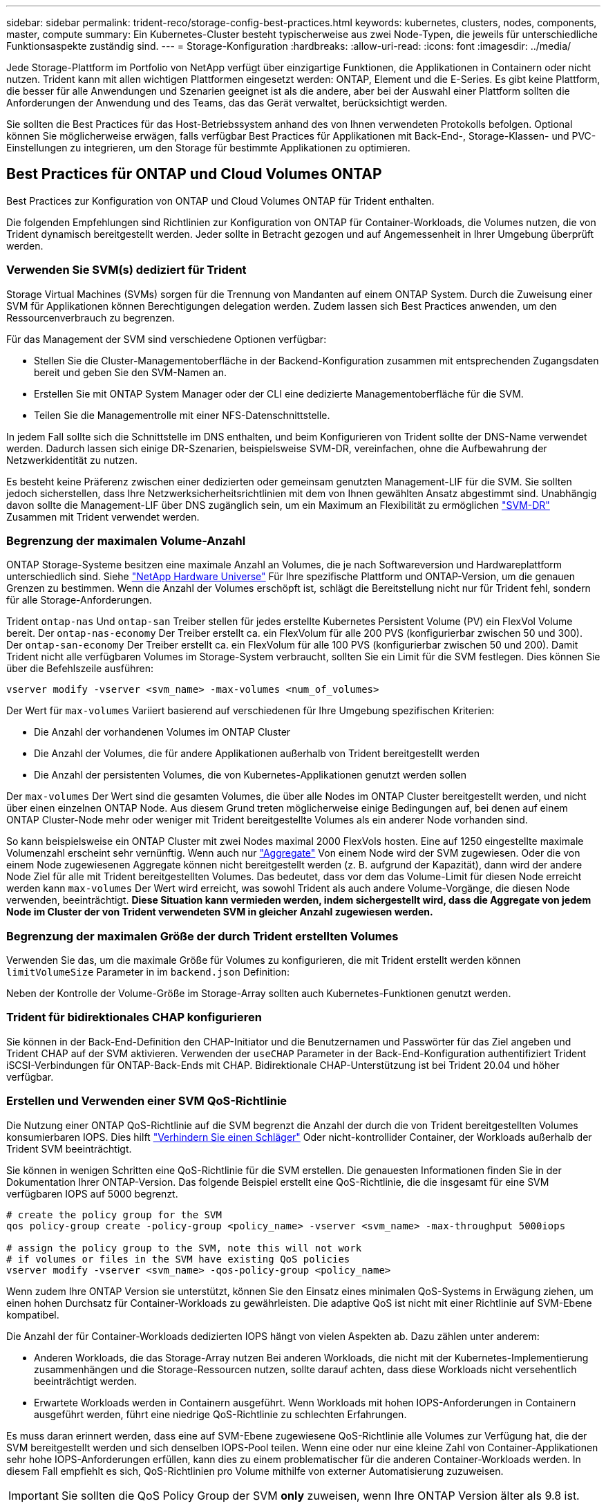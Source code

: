 ---
sidebar: sidebar 
permalink: trident-reco/storage-config-best-practices.html 
keywords: kubernetes, clusters, nodes, components, master, compute 
summary: Ein Kubernetes-Cluster besteht typischerweise aus zwei Node-Typen, die jeweils für unterschiedliche Funktionsaspekte zuständig sind. 
---
= Storage-Konfiguration
:hardbreaks:
:allow-uri-read: 
:icons: font
:imagesdir: ../media/


Jede Storage-Plattform im Portfolio von NetApp verfügt über einzigartige Funktionen, die Applikationen in Containern oder nicht nutzen. Trident kann mit allen wichtigen Plattformen eingesetzt werden: ONTAP, Element und die E-Series. Es gibt keine Plattform, die besser für alle Anwendungen und Szenarien geeignet ist als die andere, aber bei der Auswahl einer Plattform sollten die Anforderungen der Anwendung und des Teams, das das Gerät verwaltet, berücksichtigt werden.

Sie sollten die Best Practices für das Host-Betriebssystem anhand des von Ihnen verwendeten Protokolls befolgen. Optional können Sie möglicherweise erwägen, falls verfügbar Best Practices für Applikationen mit Back-End-, Storage-Klassen- und PVC-Einstellungen zu integrieren, um den Storage für bestimmte Applikationen zu optimieren.



== Best Practices für ONTAP und Cloud Volumes ONTAP

Best Practices zur Konfiguration von ONTAP und Cloud Volumes ONTAP für Trident enthalten.

Die folgenden Empfehlungen sind Richtlinien zur Konfiguration von ONTAP für Container-Workloads, die Volumes nutzen, die von Trident dynamisch bereitgestellt werden. Jeder sollte in Betracht gezogen und auf Angemessenheit in Ihrer Umgebung überprüft werden.



=== Verwenden Sie SVM(s) dediziert für Trident

Storage Virtual Machines (SVMs) sorgen für die Trennung von Mandanten auf einem ONTAP System. Durch die Zuweisung einer SVM für Applikationen können Berechtigungen delegation werden. Zudem lassen sich Best Practices anwenden, um den Ressourcenverbrauch zu begrenzen.

Für das Management der SVM sind verschiedene Optionen verfügbar:

* Stellen Sie die Cluster-Managementoberfläche in der Backend-Konfiguration zusammen mit entsprechenden Zugangsdaten bereit und geben Sie den SVM-Namen an.
* Erstellen Sie mit ONTAP System Manager oder der CLI eine dedizierte Managementoberfläche für die SVM.
* Teilen Sie die Managementrolle mit einer NFS-Datenschnittstelle.


In jedem Fall sollte sich die Schnittstelle im DNS enthalten, und beim Konfigurieren von Trident sollte der DNS-Name verwendet werden. Dadurch lassen sich einige DR-Szenarien, beispielsweise SVM-DR, vereinfachen, ohne die Aufbewahrung der Netzwerkidentität zu nutzen.

Es besteht keine Präferenz zwischen einer dedizierten oder gemeinsam genutzten Management-LIF für die SVM. Sie sollten jedoch sicherstellen, dass Ihre Netzwerksicherheitsrichtlinien mit dem von Ihnen gewählten Ansatz abgestimmt sind. Unabhängig davon sollte die Management-LIF über DNS zugänglich sein, um ein Maximum an Flexibilität zu ermöglichen https://docs.netapp.com/ontap-9/topic/com.netapp.doc.pow-dap/GUID-B9E36563-1C7A-48F5-A9FF-1578B99AADA9.html["SVM-DR"^] Zusammen mit Trident verwendet werden.



=== Begrenzung der maximalen Volume-Anzahl

ONTAP Storage-Systeme besitzen eine maximale Anzahl an Volumes, die je nach Softwareversion und Hardwareplattform unterschiedlich sind. Siehe https://hwu.netapp.com/["NetApp Hardware Universe"^] Für Ihre spezifische Plattform und ONTAP-Version, um die genauen Grenzen zu bestimmen. Wenn die Anzahl der Volumes erschöpft ist, schlägt die Bereitstellung nicht nur für Trident fehl, sondern für alle Storage-Anforderungen.

Trident `ontap-nas` Und `ontap-san` Treiber stellen für jedes erstellte Kubernetes Persistent Volume (PV) ein FlexVol Volume bereit. Der `ontap-nas-economy` Der Treiber erstellt ca. ein FlexVolum für alle 200 PVS (konfigurierbar zwischen 50 und 300). Der `ontap-san-economy` Der Treiber erstellt ca. ein FlexVolum für alle 100 PVS (konfigurierbar zwischen 50 und 200). Damit Trident nicht alle verfügbaren Volumes im Storage-System verbraucht, sollten Sie ein Limit für die SVM festlegen. Dies können Sie über die Befehlszeile ausführen:

[listing]
----
vserver modify -vserver <svm_name> -max-volumes <num_of_volumes>
----
Der Wert für `max-volumes` Variiert basierend auf verschiedenen für Ihre Umgebung spezifischen Kriterien:

* Die Anzahl der vorhandenen Volumes im ONTAP Cluster
* Die Anzahl der Volumes, die für andere Applikationen außerhalb von Trident bereitgestellt werden
* Die Anzahl der persistenten Volumes, die von Kubernetes-Applikationen genutzt werden sollen


Der `max-volumes` Der Wert sind die gesamten Volumes, die über alle Nodes im ONTAP Cluster bereitgestellt werden, und nicht über einen einzelnen ONTAP Node. Aus diesem Grund treten möglicherweise einige Bedingungen auf, bei denen auf einem ONTAP Cluster-Node mehr oder weniger mit Trident bereitgestellte Volumes als ein anderer Node vorhanden sind.

So kann beispielsweise ein ONTAP Cluster mit zwei Nodes maximal 2000 FlexVols hosten. Eine auf 1250 eingestellte maximale Volumenzahl erscheint sehr vernünftig. Wenn auch nur https://library.netapp.com/ecmdocs/ECMP1368859/html/GUID-3AC7685D-B150-4C1F-A408-5ECEB3FF0011.html["Aggregate"^] Von einem Node wird der SVM zugewiesen. Oder die von einem Node zugewiesenen Aggregate können nicht bereitgestellt werden (z. B. aufgrund der Kapazität), dann wird der andere Node Ziel für alle mit Trident bereitgestellten Volumes. Das bedeutet, dass vor dem das Volume-Limit für diesen Node erreicht werden kann `max-volumes` Der Wert wird erreicht, was sowohl Trident als auch andere Volume-Vorgänge, die diesen Node verwenden, beeinträchtigt. *Diese Situation kann vermieden werden, indem sichergestellt wird, dass die Aggregate von jedem Node im Cluster der von Trident verwendeten SVM in gleicher Anzahl zugewiesen werden.*



=== Begrenzung der maximalen Größe der durch Trident erstellten Volumes

Verwenden Sie das, um die maximale Größe für Volumes zu konfigurieren, die mit Trident erstellt werden können `limitVolumeSize` Parameter in im `backend.json` Definition:

Neben der Kontrolle der Volume-Größe im Storage-Array sollten auch Kubernetes-Funktionen genutzt werden.



=== Trident für bidirektionales CHAP konfigurieren

Sie können in der Back-End-Definition den CHAP-Initiator und die Benutzernamen und Passwörter für das Ziel angeben und Trident CHAP auf der SVM aktivieren. Verwenden der `useCHAP` Parameter in der Back-End-Konfiguration authentifiziert Trident iSCSI-Verbindungen für ONTAP-Back-Ends mit CHAP. Bidirektionale CHAP-Unterstützung ist bei Trident 20.04 und höher verfügbar.



=== Erstellen und Verwenden einer SVM QoS-Richtlinie

Die Nutzung einer ONTAP QoS-Richtlinie auf die SVM begrenzt die Anzahl der durch die von Trident bereitgestellten Volumes konsumierbaren IOPS. Dies hilft http://docs.netapp.com/ontap-9/topic/com.netapp.doc.pow-perf-mon/GUID-77DF9BAF-4ED7-43F6-AECE-95DFB0680D2F.html?cp=7_1_2_1_2["Verhindern Sie einen Schläger"^] Oder nicht-kontrollider Container, der Workloads außerhalb der Trident SVM beeinträchtigt.

Sie können in wenigen Schritten eine QoS-Richtlinie für die SVM erstellen. Die genauesten Informationen finden Sie in der Dokumentation Ihrer ONTAP-Version. Das folgende Beispiel erstellt eine QoS-Richtlinie, die die insgesamt für eine SVM verfügbaren IOPS auf 5000 begrenzt.

[source, console]
----
# create the policy group for the SVM
qos policy-group create -policy-group <policy_name> -vserver <svm_name> -max-throughput 5000iops

# assign the policy group to the SVM, note this will not work
# if volumes or files in the SVM have existing QoS policies
vserver modify -vserver <svm_name> -qos-policy-group <policy_name>
----
Wenn zudem Ihre ONTAP Version sie unterstützt, können Sie den Einsatz eines minimalen QoS-Systems in Erwägung ziehen, um einen hohen Durchsatz für Container-Workloads zu gewährleisten. Die adaptive QoS ist nicht mit einer Richtlinie auf SVM-Ebene kompatibel.

Die Anzahl der für Container-Workloads dedizierten IOPS hängt von vielen Aspekten ab. Dazu zählen unter anderem:

* Anderen Workloads, die das Storage-Array nutzen Bei anderen Workloads, die nicht mit der Kubernetes-Implementierung zusammenhängen und die Storage-Ressourcen nutzen, sollte darauf achten, dass diese Workloads nicht versehentlich beeinträchtigt werden.
* Erwartete Workloads werden in Containern ausgeführt. Wenn Workloads mit hohen IOPS-Anforderungen in Containern ausgeführt werden, führt eine niedrige QoS-Richtlinie zu schlechten Erfahrungen.


Es muss daran erinnert werden, dass eine auf SVM-Ebene zugewiesene QoS-Richtlinie alle Volumes zur Verfügung hat, die der SVM bereitgestellt werden und sich denselben IOPS-Pool teilen. Wenn eine oder nur eine kleine Zahl von Container-Applikationen sehr hohe IOPS-Anforderungen erfüllen, kann dies zu einem problematischer für die anderen Container-Workloads werden. In diesem Fall empfiehlt es sich, QoS-Richtlinien pro Volume mithilfe von externer Automatisierung zuzuweisen.


IMPORTANT: Sie sollten die QoS Policy Group der SVM *only* zuweisen, wenn Ihre ONTAP Version älter als 9.8 ist.



=== Erstellen von QoS-Richtliniengruppen für Trident

Quality of Service (QoS) garantiert, dass die Performance kritischer Workloads nicht durch konkurrierende Workloads beeinträchtigt wird. ONTAP QoS-Richtliniengruppen bieten QoS-Optionen für Volumes und ermöglichen Benutzern, die Durchsatzgrenze für einen oder mehrere Workloads zu definieren. Weitere Informationen zur QoS finden Sie unter https://docs.netapp.com/ontap-9/topic/com.netapp.doc.pow-perf-mon/GUID-77DF9BAF-4ED7-43F6-AECE-95DFB0680D2F.html["Garantierter Durchsatz durch QoS"^]. Sie können QoS-Richtliniengruppen im Backend oder im Storage-Pool festlegen und werden auf jedes in diesem Pool oder Backend erstellte Volume angewendet.

ONTAP verfügt über zwei Arten von QoS-Richtliniengruppen: Herkömmliche und anpassungsfähige. Herkömmliche Richtliniengruppen bieten einen flachen maximalen Durchsatz (oder minimalen Durchsatz in späteren Versionen) in IOPS. Adaptive QoS skaliert den Durchsatz automatisch auf die Workload-Größe und erhält das Verhältnis von IOPS zu TB-fähigen GB-Werten, wenn sich die Workload-Größe ändert. Wenn Sie Hunderte oder Tausende Workloads in einer großen Implementierung managen, bietet sich somit ein erheblicher Vorteil.

Beachten Sie beim Erstellen von QoS-Richtliniengruppen Folgendes:

* Sie sollten die einstellen `qosPolicy` Taste im `defaults` Block der Back-End-Konfiguration. Im folgenden Back-End-Konfigurationsbeispiel:


[source, console]
----
  {
    "version": 1,
    "storageDriverName": "ontap-nas",
    "managementLIF": "0.0.0.0",
    "dataLIF": "0.0.0.0",
    "svm": "svm0",
    "username": "user",
    "password": "pass",
    "defaults": {
      "qosPolicy": "standard-pg"
    },
    "storage": [
      {
        "labels": {"performance": "extreme"},
        "defaults": {
          "adaptiveQosPolicy": "extremely-adaptive-pg"
        }
      },
      {
        "labels": {"performance": "premium"},
        "defaults": {
          "qosPolicy": "premium-pg"
        }
      }
    ]
  }
----
* Sie sollten die Richtliniengruppen pro Volume anwenden, damit jedes Volume den gesamten von der Richtliniengruppe angegebenen Durchsatz erhält. Gemeinsame Richtliniengruppen werden nicht unterstützt.


Weitere Informationen zu QoS-Richtliniengruppen finden Sie unter https://docs.netapp.com/ontap-9/topic/com.netapp.doc.dot-cm-cmpr-980/TOC__qos.html["ONTAP 9.8 QoS-Befehle"^].



=== Beschränken Sie den Zugriff auf die Storage-Ressourcen auf Kubernetes-Cluster-Mitglieder

Der Zugriff auf die durch Trident erstellten NFS-Volumes und iSCSI-LUNs ist eine entscheidende Komponente der Sicherheit für die Kubernetes-Implementierung. Auf diese Weise wird verhindert, dass Hosts, die nicht zum Kubernetes Cluster gehören, auf die Volumes zugreifen und Daten unerwartet ändern können.

Es ist wichtig zu wissen, dass Namespaces die logische Grenze für Ressourcen in Kubernetes sind. Es wird angenommen, dass Ressourcen im selben Namespace gemeinsam genutzt werden können. Es gibt jedoch keine Cross-Namespace-Funktion. Dies bedeutet, dass PVS zwar globale Objekte sind, aber wenn sie an ein PVC gebunden sind, nur über Pods zugänglich sind, die sich im selben Namespace befinden. *Es ist wichtig sicherzustellen, dass Namensräume verwendet werden, um eine Trennung zu gewährleisten, wenn angemessen.*

Die meisten Unternehmen haben im Zusammenhang mit der Datensicherheit bei Kubernetes die Sorge, dass ein Container-Prozess auf den Storage zugreifen kann, der am Host gemountet ist; dieser ist jedoch nicht für den Container bestimmt.  https://en.wikipedia.org/wiki/Linux_namespaces["Namespaces"^] Wurden entwickelt, um eine solche Art von Kompromiss zu verhindern. Allerdings gibt es eine Ausnahme: Privilegierte Container.

Ein privilegierter Container ist ein Container, der mit wesentlich mehr Berechtigungen auf Hostebene als normal ausgeführt wird. Diese werden standardmäßig nicht verweigert. Daher sollten Sie diese Funktion mithilfe von deaktivieren https://kubernetes.io/docs/concepts/policy/pod-security-policy/["Pod-Sicherheitsrichtlinien"^].

Bei Volumes, für die der Zugriff von Kubernetes und externen Hosts gewünscht wird, sollte der Storage auf herkömmliche Weise gemanagt werden. Dabei wird das PV durch den Administrator eingeführt und nicht von Trident gemanagt. So wird sichergestellt, dass das Storage Volume nur zerstört wird, wenn sowohl Kubernetes als auch externe Hosts getrennt haben und das Volume nicht mehr nutzen. Zusätzlich kann eine benutzerdefinierte Exportrichtlinie angewendet werden, die den Zugriff von den Kubernetes-Cluster-Nodes und Zielservern außerhalb des Kubernetes-Clusters ermöglicht.

Für Bereitstellungen mit dedizierten Infrastruktur-Nodes (z. B. OpenShift) oder anderen Nodes, die für Benutzerapplikationen nicht geplant sind, sollten separate Exportrichtlinien verwendet werden, um den Zugriff auf Storage-Ressourcen noch weiter zu beschränken. Dies umfasst die Erstellung einer Exportrichtlinie für Services, die auf diesen Infrastruktur-Nodes bereitgestellt werden (z. B. OpenShift Metrics and Logging Services), sowie Standardanwendungen, die auf nicht-Infrastruktur-Nodes bereitgestellt werden.



=== Verwenden Sie eine dedizierte Exportrichtlinie

Sie sollten sicherstellen, dass für jedes Backend eine Exportrichtlinie vorhanden ist, die nur den Zugriff auf die im Kubernetes-Cluster vorhandenen Nodes erlaubt. Trident kann Exportrichtlinien ab Version 20.04 automatisch erstellen und managen. So beschränkt Trident den Zugriff auf die Volumes, die ihm im Kubernetes Cluster zur Verfügung stehen, und vereinfacht das Hinzufügen/Löschen von Nodes.

Alternativ können Sie auch eine Exportrichtlinie manuell erstellen und mit einer oder mehreren Exportregeln füllen, die die Zugriffsanforderung für die einzelnen Knoten bearbeiten:

* Verwenden Sie die `vserver export-policy create` ONTAP CLI-Befehl zum Erstellen der Exportrichtlinie.
* Fügen Sie mit dem Regeln zur Exportrichtlinie hinzu `vserver export-policy rule create` ONTAP-CLI-Befehl.


Wenn Sie diese Befehle ausführen, können Sie die Zugriffsrechte der Kubernetes-Nodes auf die Daten beschränken.



=== Deaktivieren Sie showmount für die Applikations-SVM

Der `showmount` Mit dieser Funktion kann ein NFS-Client die SVM für eine Liste verfügbarer NFS-Exporte abfragen. Ein im Kubernetes-Cluster implementierter Pod kann die Ausgabe `showmount -e` Befehl mit der Daten-LIF und erhält eine Liste der verfügbaren Mounts, einschließlich derer, auf die es keinen Zugriff hat. Obwohl dies für sich kein Sicherheitskompromiss ist, stellt es keine unnötigen Informationen bereit, die einem nicht autorisierten Benutzer die Verbindung zu einem NFS-Export ermöglichen.

Sie sollten deaktivieren `showmount` Mithilfe des ONTAP-CLI-Befehls auf SVM-Ebene:

[listing]
----
vserver nfs modify -vserver <svm_name> -showmount disabled
----


== SolidFire Best Practices in sich vereint

Lesen Sie Best Practices zur Konfiguration von SolidFire Storage für Trident.



=== Erstellen Eines SolidFire-Kontos

Jedes SolidFire-Konto stellt einen eindeutigen Volume-Eigentümer dar und erhält seine eigenen Anmeldeinformationen für das Challenge-Handshake Authentication Protocol (CHAP). Sie können auf Volumes zugreifen, die einem Konto zugewiesen sind, entweder über den Kontonamen und die relativen CHAP-Anmeldeinformationen oder über eine Zugriffsgruppe für Volumes. Einem Konto können bis zu zweitausend Volumes zugewiesen sein, ein Volume kann jedoch nur zu einem Konto gehören.



=== Erstellen einer QoS-Richtlinie

Verwenden Sie QoS-Richtlinien (Quality of Service) von SolidFire, um eine standardisierte Quality of Service-Einstellung zu erstellen und zu speichern, die auf viele Volumes angewendet werden kann.

Sie können QoS-Parameter für einzelne Volumes festlegen. Die Performance für jedes Volume kann durch drei konfigurierbare Parameter bestimmt werden, die QoS definieren: Das IOPS-Minimum, das IOPS-Maximum und die Burst-IOPS.

Hier sind die möglichen Minimum-, Maximum- und Burst-IOPS für die 4-KB-Blockgröße.

[cols="5*"]
|===
| IOPS-Parameter | Definition | Mindestens Wert | Standardwert | Maximale Wert (4 KB) 


 a| 
IOPS-Minimum
 a| 
Das garantierte Performance-Level für ein Volume
| 50  a| 
50
 a| 
15000



 a| 
IOPS-Maximum
 a| 
Die Leistung überschreitet dieses Limit nicht.
| 50  a| 
15000
 a| 
200,000



 a| 
IOPS-Burst
 a| 
Maximale IOPS in einem kurzen Burst-Szenario zulässig.
| 50  a| 
15000
 a| 
200,000

|===

NOTE: Obwohl die IOPS-Maximum und die Burst-IOPS so hoch wie 200,000 sind, wird die tatsächliche maximale Performance eines Volumes durch die Nutzung von Clustern und die Performance pro Node begrenzt.

Die Blockgröße und die Bandbreite haben einen direkten Einfluss auf die Anzahl der IOPS. Mit zunehmender Blockgröße erhöht das System die Bandbreite auf ein Niveau, das für die Verarbeitung größerer Blockgrößen erforderlich ist. Mit der steigenden Bandbreite sinkt auch die Anzahl an IOPS, die das System erreichen kann. Siehe https://www.netapp.com/pdf.html?item=/media/10502-tr-4644pdf.pdf["SolidFire Quality of Service"^] Weitere Informationen zu QoS und Performance.



=== SolidFire Authentifizierung

Element unterstützt zwei Authentifizierungsmethoden: CHAP und Volume Access Groups (VAG). CHAP verwendet das CHAP-Protokoll, um den Host am Backend zu authentifizieren. Volume Access Groups steuern den Zugriff auf die Volumes, die durch sie bereitgestellt werden. Da die Authentifizierung einfacher ist und über keine Grenzen für die Skalierung verfügt, empfiehlt NetApp die Verwendung von CHAP.


NOTE: Trident mit dem erweiterten CSI-provisioner unterstützt die Verwendung von CHAP-Authentifizierung. Vags sollten nur im traditionellen nicht-CSI-Betriebsmodus verwendet werden.

CHAP-Authentifizierung (Verifizierung, dass der Initiator der vorgesehene Volume-Benutzer ist) wird nur mit der Account-basierten Zugriffssteuerung unterstützt. Wenn Sie CHAP zur Authentifizierung verwenden, stehen zwei Optionen zur Verfügung: Unidirektionales CHAP und bidirektionales CHAP. Unidirektionales CHAP authentifiziert den Volume-Zugriff mithilfe des SolidFire-Kontonamens und des Initiatorgeheimnisses. Die bidirektionale CHAP-Option bietet die sicherste Möglichkeit zur Authentifizierung des Volumes, da das Volume den Host über den Kontonamen und den Initiatorschlüssel authentifiziert und dann der Host das Volume über den Kontonamen und den Zielschlüssel authentifiziert.

Wenn CHAP jedoch nicht aktiviert werden kann und Vags erforderlich sind, erstellen Sie die Zugriffsgruppe und fügen Sie die Hostinitiatoren und Volumes der Zugriffsgruppe hinzu. Jeder IQN, den Sie einer Zugriffsgruppe hinzufügen, kann mit oder ohne CHAP-Authentifizierung auf jedes Volume in der Gruppe zugreifen. Wenn der iSCSI-Initiator für die Verwendung der CHAP-Authentifizierung konfiguriert ist, wird die kontenbasierte Zugriffssteuerung verwendet. Wenn der iSCSI-Initiator nicht für die Verwendung der CHAP-Authentifizierung konfiguriert ist, wird die Zugriffskontrolle für die Volume Access Group verwendet.



== E-Series Best Practices

Lesen Sie die Best Practices zur Konfiguration von E-Series Storage für Trident.



=== E-Series Festplatten-Pools und Volume-Gruppen

Erstellen Sie Festplatten-Pools und Volume-Gruppen auf der Grundlage Ihrer Anforderungen und bestimmen Sie, wie die gesamte Storage-Kapazität in Volumes organisiert und von Hosts gemeinsam genutzt werden soll. Sowohl der Festplatten-Pool als auch die Volume-Gruppe bestehen aus einer Reihe von Laufwerken, die logisch gruppiert sind, um einem Applikations-Host ein oder mehrere Volumes bereitzustellen. Alle Laufwerke in einem Festplatten-Pool oder einer Volume-Gruppe sollten vom gleichen Medientyp sein.



=== E-Series Host-Gruppen

Trident verwendet Hostgruppen für den Zugriff auf die Volumes (LUNs), die er bereitstellt. Standardmäßig verwendet Trident die Hostgruppe mit der Bezeichnung `trident` Es sei denn, Sie geben in der Konfiguration einen anderen Host-Gruppennamen an. Trident selbst erstellt oder verwaltet keine Host-Gruppen. Bevor das E-Series Storage-Back-End in Trident eingerichtet wird, müssen Sie die Host-Gruppe erstellen. Stellen Sie sicher, dass alle iSCSI-IQN-Namen der Kubernetes-Worker-Nodes in der Host-Gruppe aktualisiert werden.



=== E-Series Snapshot Zeitplan

Erstellen Sie einen Snapshot-Zeitplan und weisen Sie das von Trident erstellte Volume einem Snapshot-Zeitplan zu, damit Volume-Backups im erforderlichen Intervall erstellt werden können. Auf der Grundlage der Snapshots, die gemäß der Snapshot-Richtlinie erstellt wurden, können Rollbacks auf Volumes durch Wiederherstellung eines Snapshot Images auf das Basis-Volume durchgeführt werden. Sie sollten SANtricity System Manager verwenden, um den Snapshot-Zeitplan zu erstellen.



=== Snapshot Konsistenzgruppen

Das Einrichten von Snapshot Consistency Groups eignet sich außerdem ideal für Applikationen, die mehrere Volumes umfassen. Zweck einer Consistency Group ist die gleichzeitige Erstellung von Snapshot Images mehrerer Volumes, wodurch konsistente Kopien einer Sammlung von Volumes zu einem bestimmten Zeitpunkt sichergestellt werden. Sie sollten zum Erstellen von Konsistenzgruppen SANtricity System Manager verwenden.



== Best Practices für Cloud Volumes Service für AWS erläutert

Best Practices zur Konfiguration von Cloud Volumes Service auf AWS für Trident enthalten.



=== Erstellen Sie eine Exportrichtlinie

Um sicherzustellen, dass nur die autorisierten Nodes Zugriff auf das über Cloud Volumes Service bereitgestellte Volume haben, legen Sie während der Erstellung eines Cloud Volumes Service die entsprechenden Regeln für die Exportrichtlinie fest. Bei der Bereitstellung von Volumes auf Cloud Volume Services über Trident sollte unbedingt der verwendet werden `exportRule` Parameter in der Back-End-Datei, um Zugriff auf die erforderlichen Kubernetes-Nodes zu ermöglichen.



=== Erstellen einer Snapshot-Richtlinie

Erstellen einer Snapshot-Richtlinie für die über den Cloud-Volume-Service bereitgestellten Volumes, um sicherzustellen, dass Snapshots in den erforderlichen Intervallen erstellt werden Dies gewährleistet eine regelmäßige Datensicherung und ermöglicht die Wiederherstellung von Daten bei Datenverlust oder Datenbeschädigung. Sie können die Snapshot-Richtlinie für von Cloud Volume Service gehostete Volumes festlegen, indem Sie den entsprechenden Zeitplan auf der Seite Volumes-Details auswählen.



=== Wählen Sie das entsprechende Service Level, die entsprechende Storage-Kapazität und die geeignete Storage-Bandbreite aus

Cloud Volume Services für AWS bietet verschiedene Service-Level wie Standard, Premium und Extreme. Diese Service-Level erfüllen unterschiedliche Anforderungen an die Storage-Kapazität und die Storage-Bandbreite. Stellen Sie sicher, dass Sie den passenden Service-Level basierend auf Ihren geschäftlichen Anforderungen auswählen.

Wählen Sie die erforderliche Größe des zugewiesenen Speichers während der Volume-Erstellung basierend auf den spezifischen Anforderungen der Applikation aus. Bei der Entscheidung über den zugewiesenen Storage müssen zwei Faktoren berücksichtigt werden:

* Die Storage-Anforderungen der jeweiligen Applikation
* Die erforderliche Bandbreite zu Spitzenauslastung oder am Edge


Die Storage-Bandbreite hängt von der Kombination des Service Levels und der zugewiesenen Kapazität ab, die Sie ausgewählt haben. Wählen Sie daher das richtige Service Level und die zugewiesene Kapazität aus, um die erforderliche Bandbreite im Blick zu behalten.



=== Begrenzung der maximalen Größe der durch Trident erstellten Volumes

Es ist möglich, die maximale Größe der von Trident erstellten Volumes auf Cloud Volume Services für AWS mit dem einzuschränken `limitVolumeSize` Parameter in der Back-End-Konfigurationsdatei Durch die Einstellung dieses Parameters wird sichergestellt, dass die Bereitstellung fehlschlägt, wenn die angeforderte Volume-Größe über dem eingestellten Wert liegt.



== Wo finden Sie weitere Informationen?

Einige der Best Practices-Dokumentationen sind unten aufgeführt. Suchen Sie die https://www.netapp.com/search/["NetApp Bibliothek"^] Für die aktuellsten Versionen.

*ONTAP*

* https://www.netapp.com/us/media/tr-4067.pdf["NFS Best Practice- und Implementierungsleitfaden"^]
* http://docs.netapp.com/ontap-9/topic/com.netapp.doc.dot-cm-sanag/home.html["SAN-Administration-Leitfaden"^] (Für iSCSI)
* http://docs.netapp.com/ontap-9/topic/com.netapp.doc.exp-iscsi-rhel-cg/home.html["ISCSI Express-Konfiguration für RHEL"^]


*Element Software*

* https://www.netapp.com/pdf.html?item=/media/10507-tr4639pdf.pdf["Konfigurieren von SolidFire für Linux"^]


*NetApp HCI*

* https://docs.netapp.com/us-en/hci/docs/hci_prereqs_overview.html["Voraussetzungen für die NetApp HCI-Implementierung"^]
* https://docs.netapp.com/us-en/hci/docs/concept_nde_access_overview.html["Rufen Sie die NetApp Deployment Engine auf"^]


*E-Series*

* https://docs.netapp.com/ess-11/topic/com.netapp.doc.ssm-exp-ic-lin/home.html["Installation und Konfiguration für Linux"^]


*Anwendung Best Practices Informationen*

* https://www.netapp.com/us/media/tr-4722.pdf["Best Practices für MySQL auf ONTAP"^]
* https://www.netapp.com/pdf.html?item=/media/10510-tr-4605.pdf["Best Practices für MySQL auf SolidFire"^]
* http://www.netapp.com/us/media/tr-4635.pdf["NetApp SolidFire und Cassandra"^]
* http://www.netapp.com/us/media/tr-4606.pdf["Best Practices für Oracle auf SolidFire"^]
* http://www.netapp.com/us/media/tr-4610.pdf["Best Practices für PostgreSQL auf SolidFire"^]


Nicht alle Applikationen haben spezifische Richtlinien. Daher ist es wichtig, mit Ihrem NetApp Team zusammenzuarbeiten und die darauf zu verwenden https://www.netapp.com/search/["NetApp Bibliothek"^] Und finden Sie die aktuellste Dokumentation.
